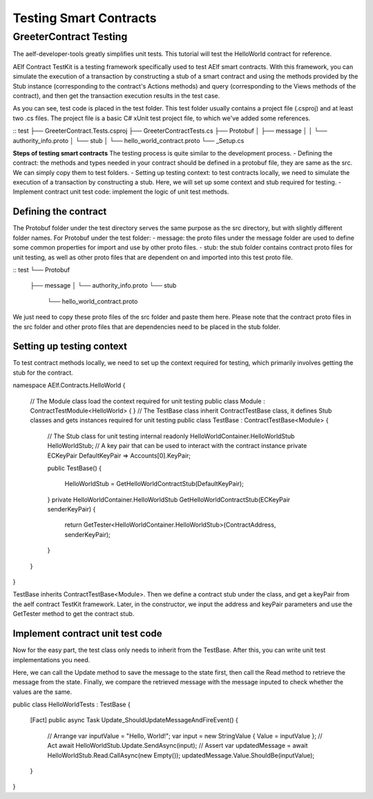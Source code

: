 Testing Smart Contracts
=======================

GreeterContract Testing
-----------------

The aelf-developer-tools greatly simplifies unit tests. This tutorial will test the HelloWorld contract for reference.

AElf Contract TestKit is a testing framework specifically used to test AElf smart contracts. With this framework,
you can simulate the execution of a transaction by constructing a stub of a smart contract and using the methods provided 
by the Stub instance (corresponding to the contract's Actions methods) and query (corresponding to the Views methods of the contract), 
and then get the transaction execution results in the test case.

As you can see, test code is placed in the test folder. This test folder usually contains a project file (.csproj) and at least two .cs files. 
The project file is a basic C# xUnit test project file, to which we've added some references.

::
test
├── GreeterContract.Tests.csproj
├── GreeterContractTests.cs
├── Protobuf
│   ├── message
│   │   └── authority_info.proto
│   └── stub
│       └── hello_world_contract.proto
└── _Setup.cs

**Steps of testing smart contracts**
The testing process is quite similar to the development process.
- Defining the contract: the methods and types needed in your contract should be defined in a protobuf file, they are same as the src. We can simply copy them to test folders.
- Setting up testing context: to test contracts locally, we need to simulate the execution of a transaction by constructing a stub. Here, we will set up some context and stub required for testing.
- Implement contract unit test code: implement the logic of unit test methods.

Defining the contract
^^^^^^^^^^^^^^^^^^

The Protobuf folder under the test directory serves the same purpose as the src directory, but with slightly different folder names.
For Protobuf under the test folder:
- message: the proto files under the message folder are used to define some common properties for import and use by other proto files.
- stub: the stub folder contains contract proto files for unit testing, as well as other proto files that are dependent on and imported into this test proto file.

::
test
└── Protobuf
    ├── message
    │   └── authority_info.proto
    └── stub
        └── hello_world_contract.proto

We just need to copy these proto files of the src folder and paste them here. Please note that the contract proto files 
in the src folder and other proto files that are dependencies need to be placed in the stub folder.

Setting up testing context
^^^^^^^^^^^^^^^^^^

To test contract methods locally, we need to set up the context required for testing, which primarily involves 
getting the stub for the contract.

.. code:: csharp
namespace AElf.Contracts.HelloWorld
{
    // The Module class load the context required for unit testing
    public class Module : ContractTestModule<HelloWorld>
    {
    }
    // The TestBase class inherit ContractTestBase class, it defines Stub classes and gets instances required for unit testing
    public class TestBase : ContractTestBase<Module>
    {
        // The Stub class for unit testing
        internal readonly HelloWorldContainer.HelloWorldStub HelloWorldStub;
        // A key pair that can be used to interact with the contract instance
        private ECKeyPair DefaultKeyPair => Accounts[0].KeyPair;

        public TestBase()
        {
            HelloWorldStub = GetHelloWorldContractStub(DefaultKeyPair);
        }
        private HelloWorldContainer.HelloWorldStub GetHelloWorldContractStub(ECKeyPair senderKeyPair)
        {
            return GetTester<HelloWorldContainer.HelloWorldStub>(ContractAddress, senderKeyPair);
        }
    }   
}

TestBase inherits ContractTestBase<Module>. Then we define a contract stub under the class, and get a keyPair from the 
aelf contract TestKit framework. Later, in the constructor, we input the address and keyPair parameters and use the GetTester method to get the contract stub.

Implement contract unit test code
^^^^^^^^^^^^^^^^^^^^^^^^^^^^^^^^^^^^

Now for the easy part, the test class only needs to inherit from the TestBase. After this, you can write unit test implementations you need.

Here, we can call the Update method to save the message to the state first, then call the Read method to retrieve the message from the state. 
Finally, we compare the retrieved message with the message inputed to check whether the values are the same.

.. code:: csharp
public class HelloWorldTests : TestBase
{
    [Fact]
    public async Task Update_ShouldUpdateMessageAndFireEvent()
    {
        // Arrange
        var inputValue = "Hello, World!";
        var input = new StringValue { Value = inputValue };
        // Act
        await HelloWorldStub.Update.SendAsync(input);
        // Assert
        var updatedMessage = await HelloWorldStub.Read.CallAsync(new Empty());
        updatedMessage.Value.ShouldBe(inputValue);
    }
}